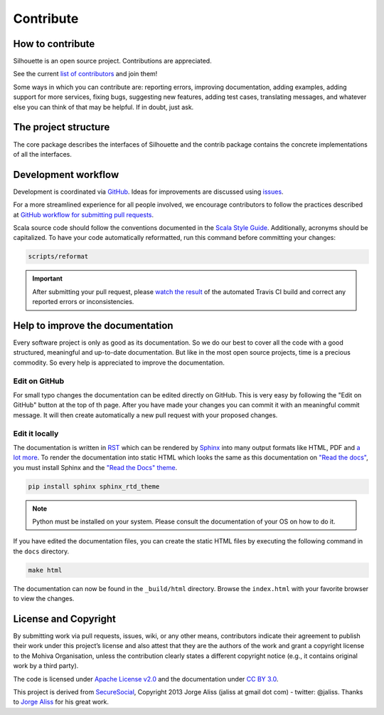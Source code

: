 Contribute
==========

How to contribute
-----------------

Silhouette is an open source project. Contributions are appreciated.

See the current `list of contributors`_ and join them!

Some ways in which you can contribute are: reporting errors, improving
documentation, adding examples, adding support for more services, fixing
bugs, suggesting new features, adding test cases, translating messages,
and whatever else you can think of that may be helpful. If in doubt,
just ask.

.. _list of contributors: https://github.com/mohiva/play-silhouette/graphs/contributors


The project structure
---------------------

The core package describes the interfaces of Silhouette and the
contrib package contains the concrete implementations of all the
interfaces.


Development workflow
--------------------

Development is coordinated via `GitHub`_. Ideas for improvements are
discussed using `issues`_.

For a more streamlined experience for all people involved, we encourage
contributors to follow the practices described at `GitHub workflow for
submitting pull requests`_.

Scala source code should follow the conventions documented in the `Scala
Style Guide`_. Additionally, acronyms should be capitalized. To have
your code automatically reformatted, run this command before committing
your changes:

.. code-block:: bash

    scripts/reformat

.. Important::
   After submitting your pull request, please `watch the result`_ of the
   automated Travis CI build and correct any reported errors or
   inconsistencies.

.. _GitHub: https://github.com/mohiva/play-silhouette
.. _issues: https://github.com/mohiva/play-silhouette/issues
.. _GitHub workflow for submitting pull requests: https://www.openshift.com/wiki/github-workflow-for-submitting-pull-requests
.. _Scala Style Guide: http://docs.scala-lang.org/style/
.. _watch the result: https://travis-ci.org/mohiva/play-silhouette/pull_requests


Help to improve the documentation
---------------------------------

Every software project is only as good as its documentation. So we do
our best to cover all the code with a good structured, meaningful and
up-to-date documentation. But like in the most open source projects,
time is a precious commodity. So every help is appreciated to improve
the documentation.


Edit on GitHub
^^^^^^^^^^^^^^

For small typo changes the documentation can be edited directly on
GitHub. This is very easy by following the "Edit on GitHub" button
at the top of th page. After you have made your changes you can commit
it with an meaningful commit message. It will then create automatically
a new pull request with your proposed changes.


Edit it locally
^^^^^^^^^^^^^^^

The documentation is written in `RST`_ which can be rendered by `Sphinx`_
into many output formats like HTML, PDF and `a lot more`_. To render
the documentation into static HTML which looks the same as this
documentation on `"Read the docs"`_, you must install Sphinx and the
`"Read the Docs" theme`_.

.. code-block:: bash

    pip install sphinx sphinx_rtd_theme

.. Note::
   Python must be installed on your system. Please consult the documentation
   of your OS on how to do it.

If you have edited the documentation files, you can create the static
HTML files by executing the following command in the ``docs`` directory.

.. code-block:: bash

    make html

The documentation can now be found in the ``_build/html`` directory.
Browse the ``index.html`` with your favorite browser to view the changes.

.. _RST: http://docutils.sourceforge.net/docs/user/rst/quickref.html
.. _Sphinx: http://sphinx-doc.org/
.. _a lot more: http://sphinx-doc.org/builders.html
.. _"Read the docs": https://readthedocs.org/
.. _"Read the Docs" theme: https://github.com/snide/sphinx_rtd_theme


License and Copyright
---------------------

By submitting work via pull requests, issues, wiki, or any other means,
contributors indicate their agreement to publish their work under this
project’s license and also attest that they are the authors of the work
and grant a copyright license to the Mohiva Organisation, unless the
contribution clearly states a different copyright notice (e.g., it
contains original work by a third party).

The code is licensed under `Apache License v2.0`_ and the documentation
under `CC BY 3.0`_.

This project is derived from `SecureSocial`_, Copyright 2013 Jorge Aliss
(jaliss at gmail dot com) - twitter: @jaliss. Thanks to `Jorge Aliss`_
for his great work.

.. _Apache License v2.0: http://www.apache.org/licenses/LICENSE-2.0
.. _CC BY 3.0: http://creativecommons.org/licenses/by/3.0/
.. _SecureSocial: https://github.com/jaliss/securesocial
.. _Jorge Aliss: https://github.com/jaliss
